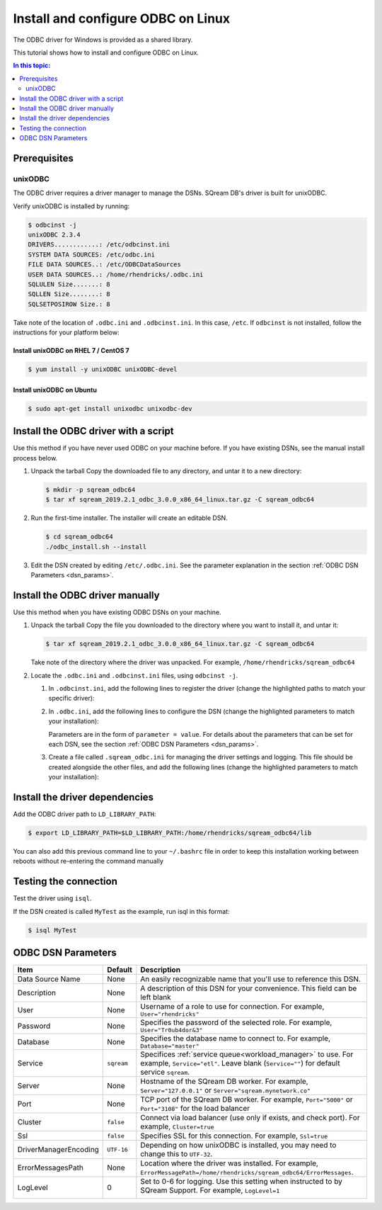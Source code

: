 .. _install_odbc_linux:

****************************************
Install and configure ODBC on Linux
****************************************

The ODBC driver for Windows is provided as a shared library.

This tutorial shows how to install and configure ODBC on Linux.

.. contents:: In this topic:
   :local:
   :depth: 2

Prerequisites
==============

.. _unixODBC:

unixODBC
------------

The ODBC driver requires a driver manager to manage the DSNs. SQream DB's driver is built for unixODBC.

Verify unixODBC is installed by running:

.. code-block:: console
   
   $ odbcinst -j
   unixODBC 2.3.4
   DRIVERS............: /etc/odbcinst.ini
   SYSTEM DATA SOURCES: /etc/odbc.ini
   FILE DATA SOURCES..: /etc/ODBCDataSources
   USER DATA SOURCES..: /home/rhendricks/.odbc.ini
   SQLULEN Size.......: 8
   SQLLEN Size........: 8
   SQLSETPOSIROW Size.: 8

Take note of the location of ``.odbc.ini`` and ``.odbcinst.ini``. In this case, ``/etc``. If ``odbcinst`` is not installed, follow the instructions for your platform below:



Install unixODBC on RHEL 7 / CentOS 7
^^^^^^^^^^^^^^^^^^^^^^^^^^^^^^^^^^^^^^^^

.. code-block:: console

   $ yum install -y unixODBC unixODBC-devel

Install unixODBC on Ubuntu
^^^^^^^^^^^^^^^^^^^^^^^^^^^^^

.. code-block:: console

   $ sudo apt-get install unixodbc unixodbc-dev


Install the ODBC driver with a script
=======================================

Use this method if you have never used ODBC on your machine before. If you have existing DSNs, see the manual install process below.

#. Unpack the tarball
   Copy the downloaded file to any directory, and untar it to a new directory:
   
   .. code-block:: console
      
      $ mkdir -p sqream_odbc64
      $ tar xf sqream_2019.2.1_odbc_3.0.0_x86_64_linux.tar.gz -C sqream_odbc64

#. Run the first-time installer. The installer will create an editable DSN.
   
   .. code-block:: console
      
      $ cd sqream_odbc64
      ./odbc_install.sh --install
      

#. Edit the DSN created by editing ``/etc/.odbc.ini``. See the parameter explanation in the section :ref:`ODBC DSN Parameters <dsn_params>`. 


Install the ODBC driver manually
=======================================

Use this method when you have existing ODBC DSNs on your machine.

#. Unpack the tarball
   Copy the file you downloaded to the directory where you want to install it, and untar it:
   
   .. code-block:: console

      $ tar xf sqream_2019.2.1_odbc_3.0.0_x86_64_linux.tar.gz -C sqream_odbc64

   Take note of the directory where the driver was unpacked. For example, ``/home/rhendricks/sqream_odbc64``

#. Locate the ``.odbc.ini`` and ``.odbcinst.ini`` files, using ``odbcinst -j``.

   #. In ``.odbcinst.ini``, add the following lines to register the driver (change the highlighted paths to match your specific driver):
      
      .. code-block:: ini
         :emphasize-lines: 6,7
         
         [ODBC Drivers]
         SqreamODBCDriver=Installed
         
         [SqreamODBCDriver]
         Description=Driver DSII SqreamODBC 64bit
         Driver=/home/rhendricks/sqream_odbc64/sqream_odbc64.so
         Setup=/home/rhendricks/sqream_odbc64/sqream_odbc64.so
         APILevel=1
         ConnectFunctions=YYY
         DriverODBCVer=03.80
         SQLLevel=1
         IconvEncoding=UCS-4LE

   #. In ``.odbc.ini``, add the following lines to configure the DSN (change the highlighted parameters to match your installation):
      
      .. code-block:: ini
         :emphasize-lines: 6,7,8,9,10,11,12,13,14
      
         [ODBC Data Sources]
         MyTest=SqreamODBCDriver
         
         [MyTest]
         Description=64-bit Sqream ODBC
         Driver=/home/rhendricks/sqream_odbc64/sqream_odbc64.so
         Server="127.0.0.1"
         Port="5000"
         Database="raviga"
         Service=""
         User="rhendricks"
         Password="Tr0ub4dor&3"
         Cluster=false
         Ssl=false

      Parameters are in the form of ``parameter = value``. For details about the parameters that can be set for each DSN, see the section :ref:`ODBC DSN Parameters <dsn_params>`.


   #. Create a file called ``.sqream_odbc.ini`` for managing the driver settings and logging.
      This file should be created alongside the other files, and add the following lines (change the highlighted parameters to match your installation):
      
         .. code-block:: ini
            :emphasize-lines: 5,7
            
            # Note that this default DriverManagerEncoding of UTF-32 is for iODBC. unixODBC uses UTF-16 by default.
            # If unixODBC was compiled with -DSQL_WCHART_CONVERT, then UTF-32 is the correct value.
            # Execute 'odbc_config --cflags' to determine if you need UTF-32 or UTF-16 on unixODBC
            [Driver]
            DriverManagerEncoding=UTF-16
            DriverLocale=en-US
            ErrorMessagesPath=/home/rhendricks/sqream_odbc64/ErrorMessages
            LogLevel=0
            LogNamespace=
            LogPath=/tmp/
            ODBCInstLib=libodbcinst.so


Install the driver dependencies
==================================

Add the ODBC driver path to ``LD_LIBRARY_PATH``:
   
.. code-block:: console
   
   $ export LD_LIBRARY_PATH=$LD_LIBRARY_PATH:/home/rhendricks/sqream_odbc64/lib

You can also add this previous command line to your ``~/.bashrc`` file in order to keep this installation working between reboots without re-entering the command manually

Testing the connection
========================

Test the driver using ``isql``.

If the DSN created is called ``MyTest`` as the example, run isql in this format:

.. code-block:: console
   
   $ isql MyTest


.. _dsn_params:

ODBC DSN Parameters
=======================

.. list-table:: 
   :widths: auto
   :header-rows: 1
   
   * - Item
     - Default
     - Description
   * - Data Source Name
     - None
     - An easily recognizable name that you'll use to reference this DSN.
   * - Description
     - None
     - A description of this DSN for your convenience. This field can be left blank
   * - User
     - None
     - Username of a role to use for connection. For example, ``User="rhendricks"``
   * - Password
     - None
     - Specifies the password of the selected role. For example, ``User="Tr0ub4dor&3"``
   * - Database
     - None
     - Specifies the database name to connect to. For example, ``Database="master"``
   * - Service
     - ``sqream``
     - Specifices :ref:`service queue<workload_manager>` to use. For example, ``Service="etl"``. Leave blank (``Service=""``) for default service ``sqream``.
   * - Server
     - None
     - Hostname of the SQream DB worker. For example, ``Server="127.0.0.1"`` or ``Server="sqream.mynetwork.co"``
   * - Port
     - None
     - TCP port of the SQream DB worker. For example, ``Port="5000"`` or ``Port="3108"`` for the load balancer
   * - Cluster
     - ``false``
     - Connect via load balancer (use only if exists, and check port). For example, ``Cluster=true``
   * - Ssl
     - ``false``
     - Specifies SSL for this connection. For example, ``Ssl=true``
   * - DriverManagerEncoding
     - ``UTF-16``
     - Depending on how unixODBC is installed, you may need to change this to ``UTF-32``.
   * - ErrorMessagesPath
     - None
     - Location where the driver was installed. For example, ``ErrorMessagePath=/home/rhendricks/sqream_odbc64/ErrorMessages``.
   * - LogLevel
     - 0
     - Set to 0-6 for logging. Use this setting when instructed to by SQream Support. For example, ``LogLevel=1``

         .. hlist::
            :columns: 3

            * 0 = Disable tracing
            * 1 = Fatal only error tracing
            * 2 = Error tracing
            * 3 = Warning tracing
            * 4 = Info tracing
            * 5 = Debug tracing
            * 6 = Detailed tracing



